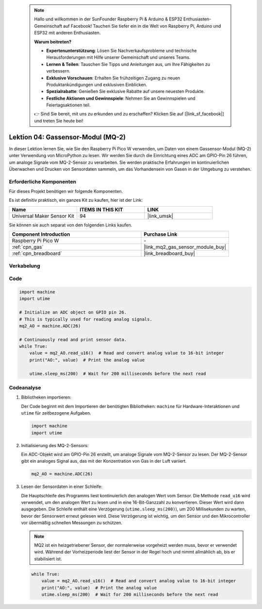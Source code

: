  .. note::

    Hallo und willkommen in der SunFounder Raspberry Pi & Arduino & ESP32 Enthusiasten-Gemeinschaft auf Facebook! Tauchen Sie tiefer ein in die Welt von Raspberry Pi, Arduino und ESP32 mit anderen Enthusiasten.

    **Warum beitreten?**

    - **Expertenunterstützung**: Lösen Sie Nachverkaufsprobleme und technische Herausforderungen mit Hilfe unserer Gemeinschaft und unseres Teams.
    - **Lernen & Teilen**: Tauschen Sie Tipps und Anleitungen aus, um Ihre Fähigkeiten zu verbessern.
    - **Exklusive Vorschauen**: Erhalten Sie frühzeitigen Zugang zu neuen Produktankündigungen und exklusiven Einblicken.
    - **Spezialrabatte**: Genießen Sie exklusive Rabatte auf unsere neuesten Produkte.
    - **Festliche Aktionen und Gewinnspiele**: Nehmen Sie an Gewinnspielen und Feiertagsaktionen teil.

    👉 Sind Sie bereit, mit uns zu erkunden und zu erschaffen? Klicken Sie auf [|link_sf_facebook|] und treten Sie heute bei!

.. _pico_lesson04_mq2:

Lektion 04: Gassensor-Modul (MQ-2)
============================================

In dieser Lektion lernen Sie, wie Sie den Raspberry Pi Pico W verwenden, um Daten von einem Gassensor-Modul (MQ-2) unter Verwendung von MicroPython zu lesen. Wir werden Sie durch die Einrichtung eines ADC am GPIO-Pin 26 führen, um analoge Signale vom MQ-2-Sensor zu verarbeiten. Sie werden praktische Erfahrungen im kontinuierlichen Überwachen und Drucken von Sensordaten sammeln, um das Vorhandensein von Gasen in der Umgebung zu verstehen.

Erforderliche Komponenten
------------------------------

Für dieses Projekt benötigen wir folgende Komponenten.

Es ist definitiv praktisch, ein ganzes Kit zu kaufen, hier ist der Link:

.. list-table::
    :widths: 20 20 20
    :header-rows: 1

    *   - Name	
        - ITEMS IN THIS KIT
        - LINK
    *   - Universal Maker Sensor Kit
        - 94
        - |link_umsk|

Sie können sie auch separat von den folgenden Links kaufen.

.. list-table::
    :widths: 30 20
    :header-rows: 1

    *   - Component Introduction
        - Purchase Link

    *   - Raspberry Pi Pico W
        - \-
    *   - :ref:`cpn_gas`
        - |link_mq2_gas_sensor_module_buy|
    *   - :ref:`cpn_breadboard`
        - |link_breadboard_buy|


Verkabelung
---------------------------

.. image:: img/Lesson_04_mq2_sensor_circuit_bb.png
    :width: 100%


Code
---------------------------

.. code-block:: python

   import machine
   import utime
   
   # Initialize an ADC object on GPIO pin 26.
   # This is typically used for reading analog signals.
   mq2_AO = machine.ADC(26)
   
   # Continuously read and print sensor data.
   while True:
       value = mq2_AO.read_u16()  # Read and convert analog value to 16-bit integer
       print("AO:", value)  # Print the analog value
   
       utime.sleep_ms(200)  # Wait for 200 milliseconds before the next read

Codeanalyse
---------------------------

#. Bibliotheken importieren:

   Der Code beginnt mit dem Importieren der benötigten Bibliotheken: ``machine`` für Hardware-Interaktionen und ``utime`` für zeitbezogene Aufgaben.

   .. code-block:: python

      import machine
      import utime

#. Initialisierung des MQ-2-Sensors:

   Ein ADC-Objekt wird am GPIO-Pin 26 erstellt, um analoge Signale vom MQ-2-Sensor zu lesen. Der MQ-2-Sensor gibt ein analoges Signal aus, das mit der Konzentration von Gas in der Luft variiert.

   .. code-block:: python

      mq2_AO = machine.ADC(26)

#. Lesen der Sensordaten in einer Schleife:

   Die Hauptschleife des Programms liest kontinuierlich den analogen Wert vom Sensor. Die Methode ``read_u16`` wird verwendet, um den analogen Wert zu lesen und in eine 16-Bit-Ganzzahl zu konvertieren. Dieser Wert wird dann ausgegeben. Die Schleife enthält eine Verzögerung (``utime.sleep_ms(200)``), um 200 Millisekunden zu warten, bevor der Sensorwert erneut gelesen wird. Diese Verzögerung ist wichtig, um den Sensor und den Mikrocontroller vor übermäßig schnellen Messungen zu schützen.

   .. note:: 

      MQ2 ist ein heizgetriebener Sensor, der normalerweise vorgeheizt werden muss, bevor er verwendet wird. Während der Vorheizperiode liest der Sensor in der Regel hoch und nimmt allmählich ab, bis er stabilisiert ist.

   .. code-block:: python

      while True:
          value = mq2_AO.read_u16()  # Read and convert analog value to 16-bit integer
          print("AO:", value)  # Print the analog value
          utime.sleep_ms(200)  # Wait for 200 milliseconds before the next read